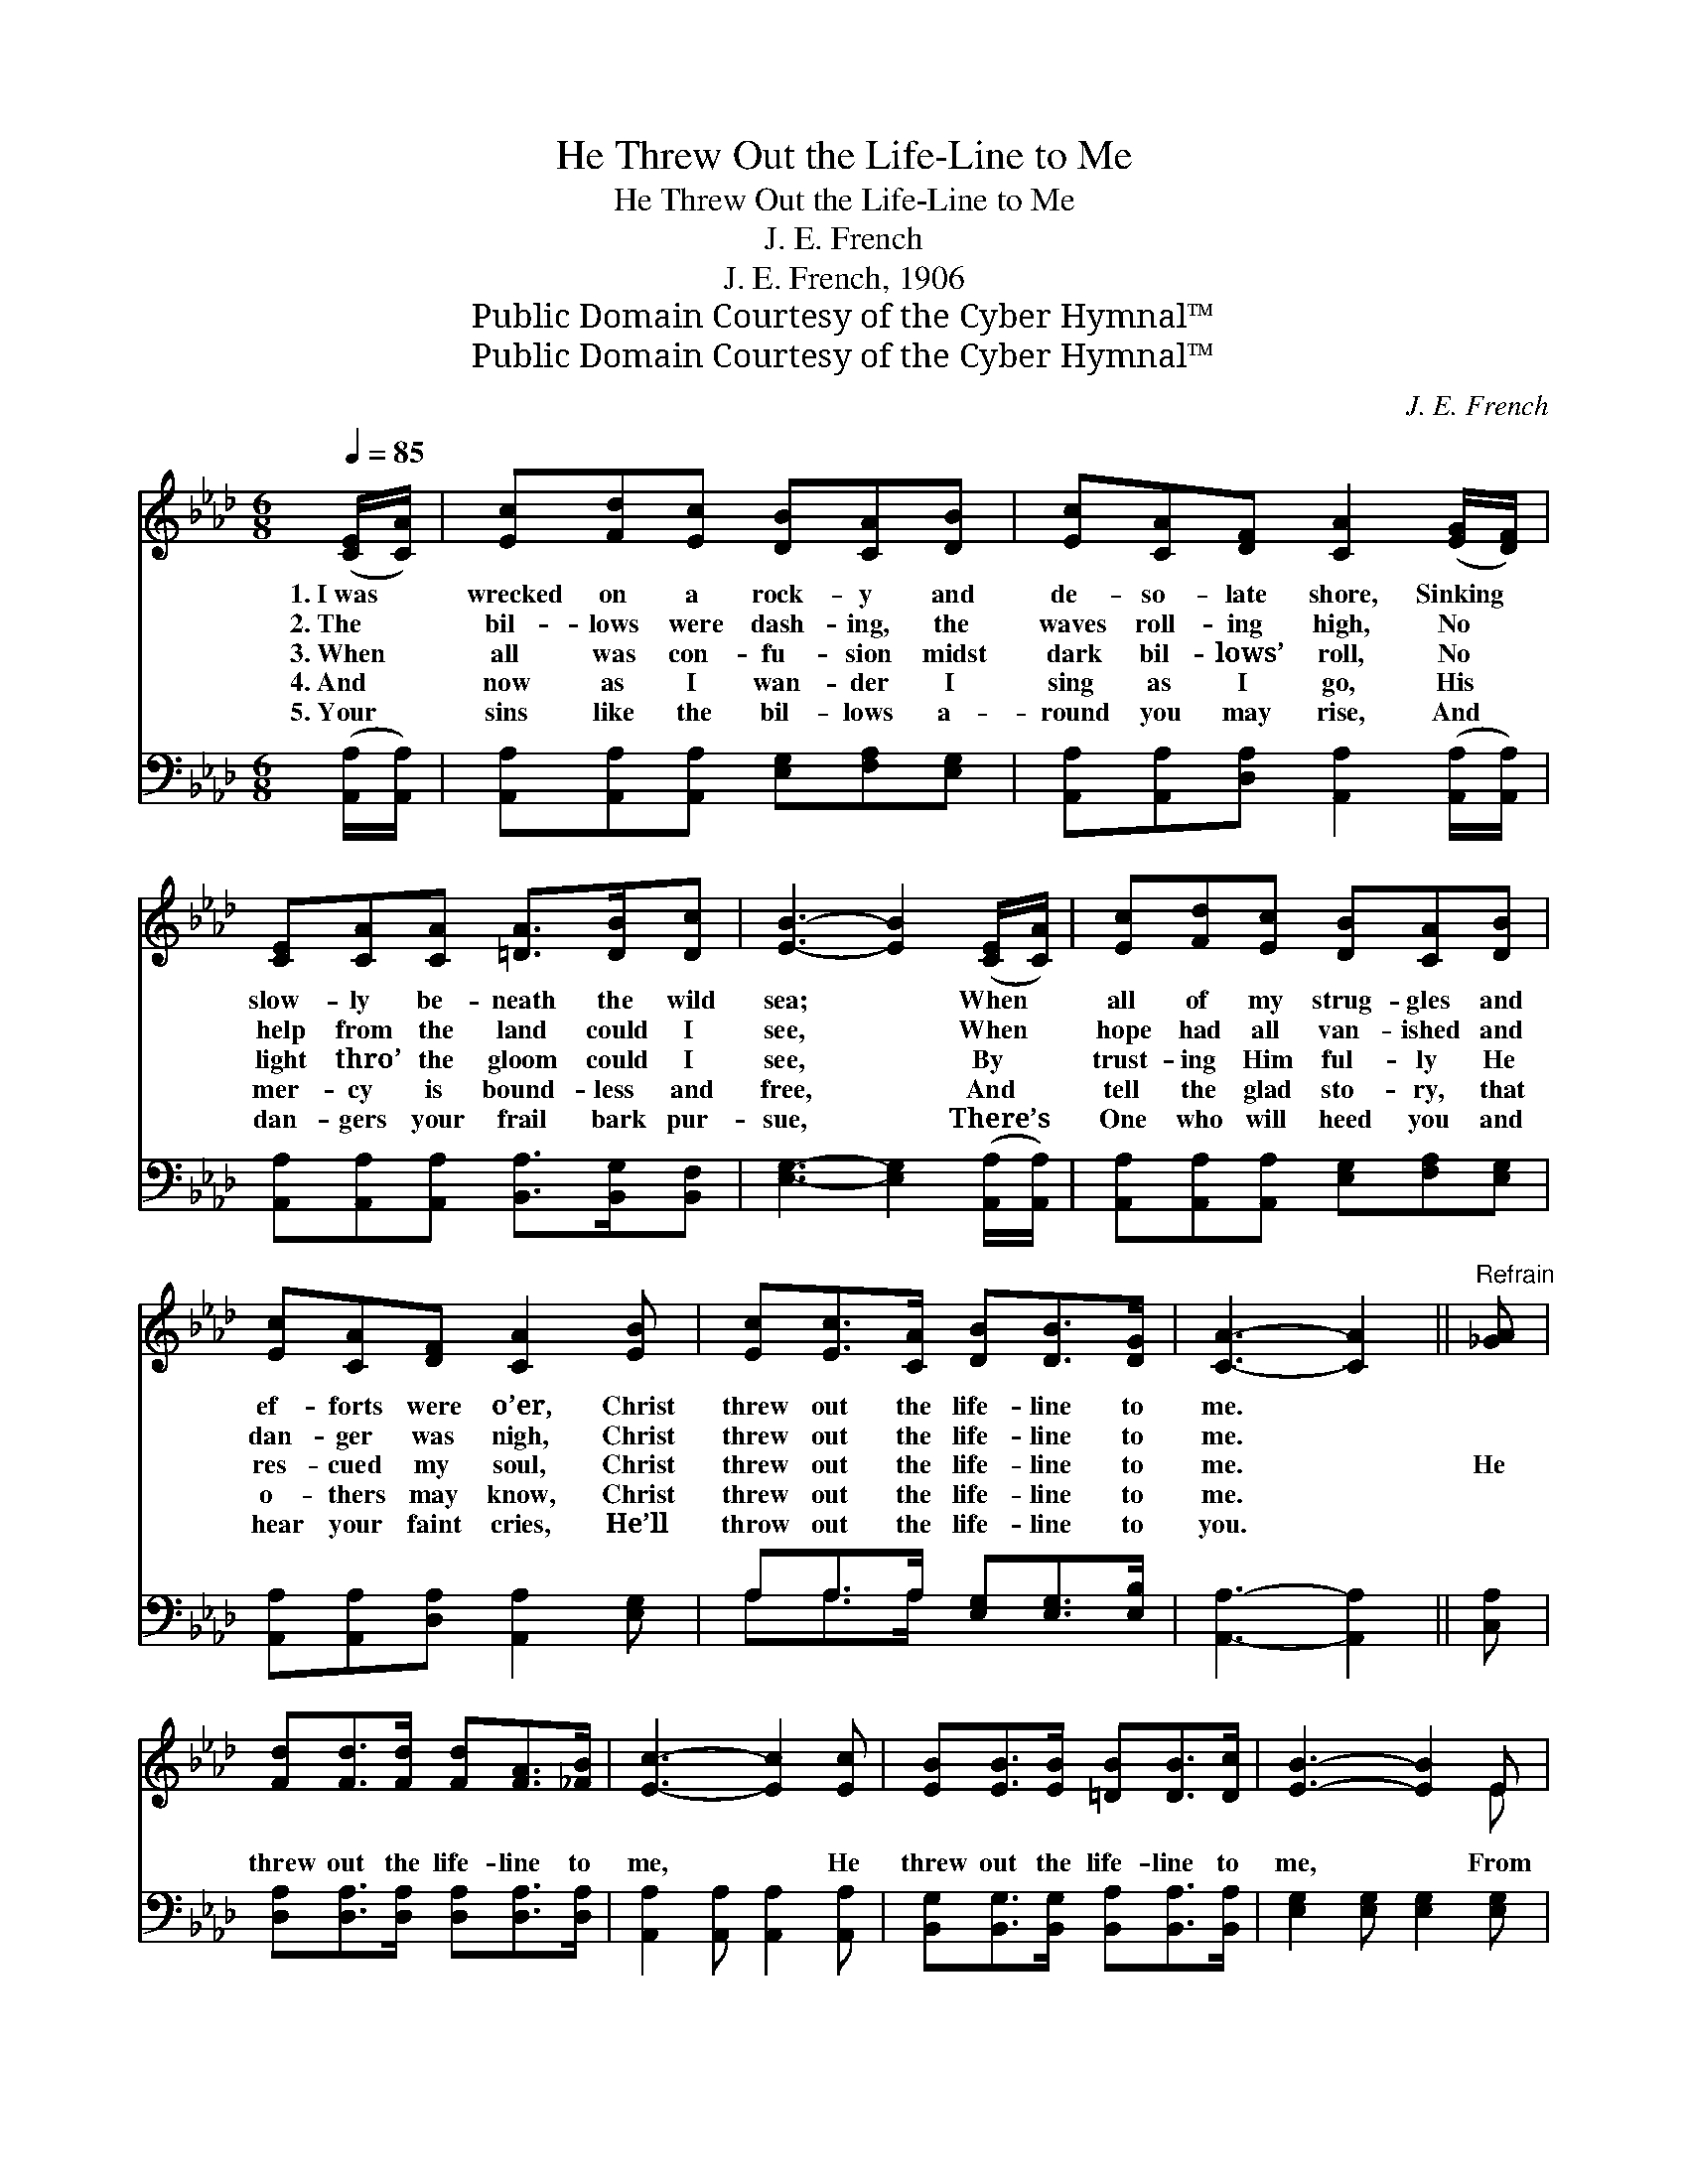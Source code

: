 X:1
T:He Threw Out the Life-Line to Me
T:He Threw Out the Life-Line to Me
T:J. E. French
T:J. E. French, 1906
T:Public Domain Courtesy of the Cyber Hymnal™
T:Public Domain Courtesy of the Cyber Hymnal™
C:J. E. French
Z:Public Domain
Z:Courtesy of the Cyber Hymnal™
%%score ( 1 2 ) ( 3 4 )
L:1/8
Q:1/4=85
M:6/8
K:Ab
V:1 treble 
V:2 treble 
V:3 bass 
V:4 bass 
V:1
 ([CE]/[CA]/) | [Ec][Fd][Ec] [DB][CA][DB] | [Ec][CA][DF] [CA]2 ([EG]/[DF]/) | %3
w: 1.~I~was *|wrecked on a rock- y and|de- so- late shore, Sinking *|
w: 2.~The *|bil- lows were dash- ing, the|waves roll- ing high, No *|
w: 3.~When *|all was con- fu- sion midst|dark bil- lows’ roll, No *|
w: 4.~And *|now as I wan- der I|sing as I go, His *|
w: 5.~Your *|sins like the bil- lows a-|round you may rise, And *|
 [CE][CA][CA] [=DA]>[DB][Dc] | [EB]3- [EB]2 ([CE]/[CA]/) | [Ec][Fd][Ec] [DB][CA][DB] | %6
w: slow- ly be- neath the wild|sea; * When *|all of my strug- gles and|
w: help from the land could I|see, * When *|hope had all van- ished and|
w: light thro’ the gloom could I|see, * By *|trust- ing Him ful- ly He|
w: mer- cy is bound- less and|free, * And *|tell the glad sto- ry, that|
w: dan- gers your frail bark pur-|sue, * There’s *|One who will heed you and|
 [Ec][CA][DF] [CA]2 [EB] | [Ec][Ec]>[CA] [DB][DB]>[DG] | [CA]3- [CA]2 ||"^Refrain" [_GA] | %10
w: ef- forts were o’er, Christ|threw out the life- line to|me. *||
w: dan- ger was nigh, Christ|threw out the life- line to|me. *||
w: res- cued my soul, Christ|threw out the life- line to|me. *|He|
w: o- thers may know, Christ|threw out the life- line to|me. *||
w: hear your faint cries, He’ll|throw out the life- line to|you. *||
 [Fd][Fd]>[Fd] [Fd][FA]>[_FB] | [Ec]3- [Ec]2 [Ec] | [EB][EB]>[EB] [=DB][DB]>[Dc] | [EB]3- [EB]2 E | %14
w: ||||
w: ||||
w: threw out the life- line to|me, * He|threw out the life- line to|me, * From|
w: ||||
w: ||||
 E[=DF][_DG] [CA]2 A | A[GB][_Gc] !fermata![Fd]2 !fermata![Fd] | [Ec][Ec]>[CA] [DB][DB]>[DG] | %17
w: |||
w: |||
w: Cal- va- ry’s tree, Far|o- ver the sea, Christ|threw out the life- line to|
w: |||
w: |||
 [CA]3- [CA]2 |] %18
w: |
w: |
w: me. *|
w: |
w: |
V:2
 x | x6 | x6 | x6 | x6 | x6 | x6 | x6 | x5 || x | x6 | x6 | x6 | x5 E | E x3 A x | A x5 | x6 | %17
 x5 |] %18
V:3
 ([A,,A,]/[A,,A,]/) | [A,,A,][A,,A,][A,,A,] [E,G,][F,A,][E,G,] | %2
 [A,,A,][A,,A,][D,A,] [A,,A,]2 ([A,,A,]/[A,,A,]/) | [A,,A,][A,,A,][A,,A,] [B,,A,]>[B,,G,][B,,F,] | %4
 [E,G,]3- [E,G,]2 ([A,,A,]/[A,,A,]/) | [A,,A,][A,,A,][A,,A,] [E,G,][F,A,][E,G,] | %6
 [A,,A,][A,,A,][D,A,] [A,,A,]2 [E,G,] | A,A,>A, [E,G,][E,G,]>[E,B,] | [A,,A,]3- [A,,A,]2 || %9
 [C,A,] | [D,A,][D,A,]>[D,A,] [D,A,][D,A,]>[D,A,] | [A,,A,]2 [A,,A,] [A,,A,]2 [A,,A,] | %12
 [B,,G,][B,,G,]>[B,,G,] [B,,A,][B,,A,]>[B,,A,] | [E,G,]2 [E,G,] [E,G,]2 [E,G,] | %14
 [E,G,][E,A,][E,B,] [A,,A,]2 [A,C] | [A,C][A,D][A,E] [D,D]2 [D,A,] | %16
 [E,A,][E,A,]>[E,A,] [E,G,][E,G,]>[E,B,] | [A,,A,]3- [A,,A,]2 |] %18
V:4
 x | x6 | x6 | x6 | x6 | x6 | x6 | A,A,>A, x3 | x5 || x | x6 | x6 | x6 | x6 | x6 | x6 | x6 | x5 |] %18

